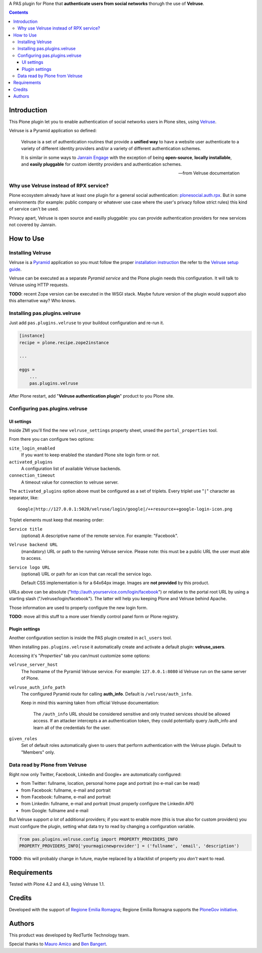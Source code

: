 A PAS plugin for Plone that **authenticate users from social networks** thorugh the use of **Velruse**.

.. contents::

Introduction
============

This Plone plugin let you to enable authentication of social networks users in Plone sites, using `Velruse`__.

__ http://velruse.readthedocs.org/

Velruse is a Pyramid application so defined:

    Velruse is a set of authentication routines that provide a **unified way** to have a website user authenticate to a
    variety of different identity providers and/or a variety of different authentication schemes.
    
    It is similar in some ways to `Janrain Engage`__ with the exception of being **open-source**, **locally installable**,
    and **easily pluggable** for custom identity providers and authentication schemes.

    __ http://www.janrain.com/products/engage
    
    -- from Velruse documentation

Why use Velruse instead of RPX service?
---------------------------------------

Plone ecosystem already have at least one plugin for a general social authentication: `plonesocial.auth.rpx`__. But in some
environments (for example: public company or whatever use case where the user's privacy follow strict rules) this
kind of service can't be used.

__ http://comlounge.net/rpx/

Privacy apart, Velruse is open source and easilly pluggable: you can provide authentication providers for new services
not covered by Janrain.

How to Use
==========

Installing Velruse
------------------

Velruse is a `Pyramid`__ application so you must follow the proper `installation instruction`__ the refer to the
`Velruse setup guide`__.

__ http://www.pylonsproject.org/projects/pyramid/about
__ http://docs.pylonsproject.org/projects/pyramid/en/1.4-branch/narr/install.html
__ http://velruse.readthedocs.org/en/latest/usage.html

Velruse can be executed as a separate *Pyramid service* and the Plone plugin needs this configuration.
It will talk to Velruse using HTTP requests.

**TODO**: recent Zope version can be executed in the WSGI stack. Maybe future version of the plugin would support
also this alternative way? Who knows.

Installing pas.plugins.velruse
------------------------------

Just add ``pas.plugins.velruse`` to your buildout configuration and re-run it.

.. code:: ini

    [instance]
    recipe = plone.recipe.zope2instance
    
    ...
    
    eggs =
        ...
        pas.plugins.velruse

After Plone restart, add "**Velruse authentication plugin**" product to you Plone site.

Configuring pas.plugins.velruse
-------------------------------

UI settings
~~~~~~~~~~~

Inside ZMI you'll find the new ``velruse_settings`` property sheet, unsed the ``portal_properties`` tool.

From there you can configure two options:

``site_login_enabled``
    If you want to keep enabled the standard Plone site login form or not.
``activated_plugins``
    A configuration list of available Velruse backends.
``connection_timeout``
    A timeout value for connection to velruse server.


The ``activated_plugins`` option above must be configured as a set of triplets. Every triplet use "``|``" character as
separator, like:: 

    Google|http://127.0.0.1:5020/velruse/login/google|/++resource++google-login-icon.png

Triplet elements must keep that meaning order:

``Service title``
    (optional) A descriptive name of the remote service. For example: "Facebook".
``Velruse backend URL``
    (mandatory) URL or path to the running Velruse service. Please note: this must be a public URL the user must
    able to access.
``Service logo URL``
    (optional) URL or path for an icon that can recall the service logo.

    Default CSS implementation is for a 64x64px image. Images are **not provided** by this product.

URLs above can be absolute ("http://auth.yourservice.com/login/facebook") or relative to the portal root URL by
using a starting slash ("/velruse/login/facebook"). The latter will help you keeping Plone and Velruse behind Apache.

Those information are used to properly configure the new login form.

.. image:: http://blog.redturtle.it/pypi-images/pas.plugins.velruse/pas.plugins.velruse-0.1a1-01.png/image_large
   :alt: New login form
   :target: http://blog.redturtle.it/pypi-images/pas.plugins.velruse/pas.plugins.velruse-0.1a1-01.png

**TODO**: move all this stuff to a more user friendly control panel form or Plone registry.

Plugin settings
~~~~~~~~~~~~~~~

Another configuration section is inside the PAS plugin created in ``acl_users`` tool.

When installing ``pas.plugins.velruse`` it automatically create and activate a default plugin: **velruse_users**.

Accessing it's "*Properties*" tab you can/must customize some options: 

``velruse_server_host`` 
    The hostname of the Pyramid Velruse service. For example: ``127.0.0.1:8080`` id Velruse run on the same
    server of Plone.
``velruse_auth_info_path``
    The configured Pyramid route for calling **auth_info**. Default is ``/velruse/auth_info``.
    
    Keep in mind this warning taken from official Velruse documentation:
    
        The ``/auth_info`` URL should be considered sensitive and only trusted services should be allowed access.
        If an attacker intercepts a an authentication token, they could potentially query /auth_info and learn all of
        the credentials for the user.
    
``given_roles``
    Set of default roles automatically given to users that perform authentication with the Velruse plugin.
    Default to "Members" only.

Data read by Plone from Velruse
-------------------------------

Right now only Twitter, Facebook, Linkedin and Google+ are automatically configured:

* from Twitter: fullname, location, personal home page and portrait
  (no e-mail can be read)
* from Facebook: fullname, e-mail and portrait
* from Facebook: fullname, e-mail and portrait
* from Linkedin: fullname, e-mail and portrait
  (must properly configure the Linkedin API)
* from Google: fullname and e-mail

But Velruse support *a lot* of additional providers; if you want to enable more
(this is true also for custom providers) you must configure the plugin, setting what data try to read
by changing a configuration variable.

.. code:: python

    from pas.plugins.velruse.config import PROPERTY_PROVIDERS_INFO
    PROPERTY_PROVIDERS_INFO['yourmagicnewprovider'] = ('fullname', 'email', 'description')

**TODO**: this will probably change in future, maybe replaced by a blacklist of property you *don't* want to read.

Requirements
============

Tested with Plone 4.2 and 4.3, using Velruse 1.1.

Credits
=======

Developed with the support of `Regione Emilia Romagna`__;
Regione Emilia Romagna supports the `PloneGov initiative`__.

__ http://www.regione.emilia-romagna.it/
__ http://www.plonegov.it/

Authors
=======

This product was developed by RedTurtle Technology team.

.. image:: http://www.redturtle.it/redturtle_banner.png
   :alt: RedTurtle Technology Site
   :target: http://www.redturtle.it/

Special thanks to `Mauro Amico`__ and `Ben Bangert`__.

__ https://github.com/mamico
__ https://github.com/bbangert
